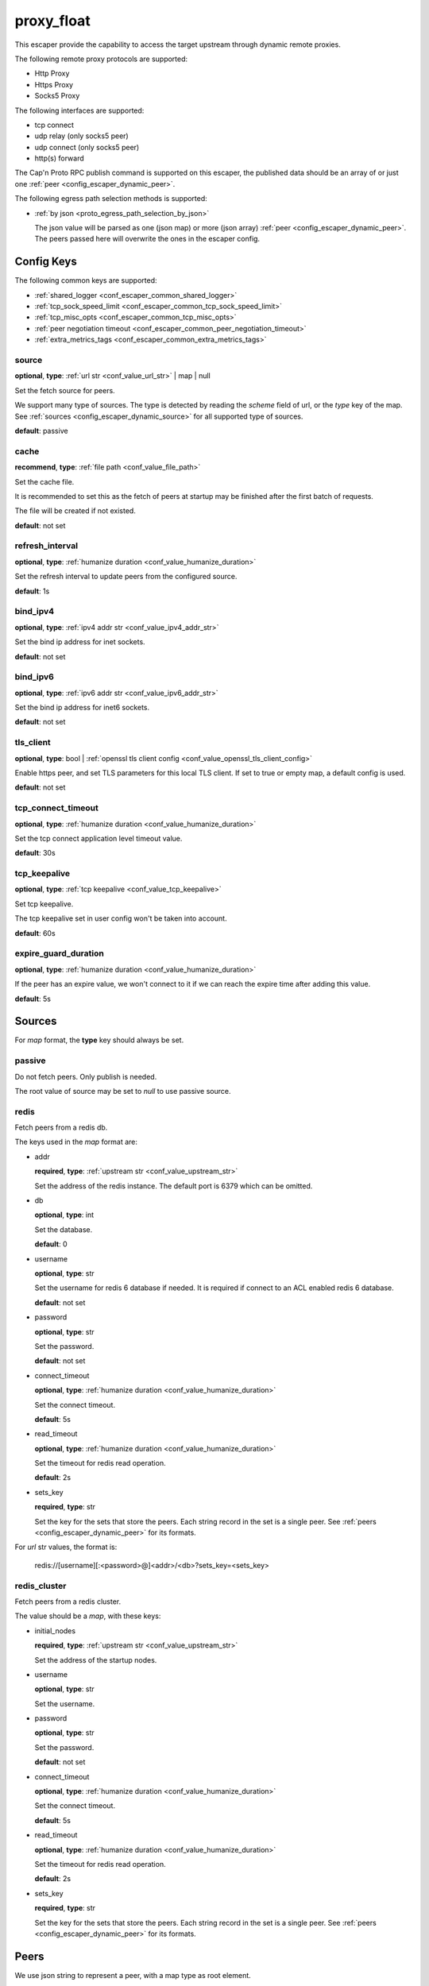 .. _configuration_escaper_proxy_float:

***********
proxy_float
***********

This escaper provide the capability to access the target upstream through dynamic remote proxies.

The following remote proxy protocols are supported:

* Http Proxy
* Https Proxy
* Socks5 Proxy

The following interfaces are supported:

* tcp connect
* udp relay (only socks5 peer)
* udp connect (only socks5 peer)
* http(s) forward

The Cap'n Proto RPC publish command is supported on this escaper, the published data should be an array of
or just one :ref:`peer <config_escaper_dynamic_peer>`.

The following egress path selection methods is supported:

* :ref:`by json <proto_egress_path_selection_by_json>`

  The json value will be parsed as one (json map) or more (json array) :ref:`peer <config_escaper_dynamic_peer>`.
  The peers passed here will overwrite the ones in the escaper config.

  .. versionadded:: 1.7.22

Config Keys
===========

The following common keys are supported:

* :ref:`shared_logger <conf_escaper_common_shared_logger>`
* :ref:`tcp_sock_speed_limit <conf_escaper_common_tcp_sock_speed_limit>`
* :ref:`tcp_misc_opts <conf_escaper_common_tcp_misc_opts>`
* :ref:`peer negotiation timeout <conf_escaper_common_peer_negotiation_timeout>`
* :ref:`extra_metrics_tags <conf_escaper_common_extra_metrics_tags>`

source
------

**optional**, **type**: :ref:`url str <conf_value_url_str>` | map | null

Set the fetch source for peers.

We support many type of sources. The type is detected by reading the *scheme* field of url,
or the *type* key of the map. See :ref:`sources <config_escaper_dynamic_source>` for all supported type of sources.

**default**: passive

cache
-----

**recommend**, **type**: :ref:`file path <conf_value_file_path>`

Set the cache file.

It is recommended to set this as the fetch of peers at startup may be finished after the first batch of requests.

The file will be created if not existed.

**default**: not set

refresh_interval
----------------

**optional**, **type**: :ref:`humanize duration <conf_value_humanize_duration>`

Set the refresh interval to update peers from the configured source.

**default**: 1s

bind_ipv4
---------

**optional**, **type**: :ref:`ipv4 addr str <conf_value_ipv4_addr_str>`

Set the bind ip address for inet sockets.

**default**: not set

bind_ipv6
---------

**optional**, **type**: :ref:`ipv6 addr str <conf_value_ipv6_addr_str>`

Set the bind ip address for inet6 sockets.

**default**: not set

tls_client
----------

**optional**, **type**: bool | :ref:`openssl tls client config <conf_value_openssl_tls_client_config>`

Enable https peer, and set TLS parameters for this local TLS client.
If set to true or empty map, a default config is used.

**default**: not set

tcp_connect_timeout
-------------------

**optional**, **type**: :ref:`humanize duration <conf_value_humanize_duration>`

Set the tcp connect application level timeout value.

**default**: 30s

tcp_keepalive
-------------

**optional**, **type**: :ref:`tcp keepalive <conf_value_tcp_keepalive>`

Set tcp keepalive.

The tcp keepalive set in user config won't be taken into account.

**default**: 60s

expire_guard_duration
---------------------

**optional**, **type**: :ref:`humanize duration <conf_value_humanize_duration>`

If the peer has an expire value, we won't connect to it if we can reach the expire time after adding this value.

**default**: 5s

.. _config_escaper_dynamic_source:

Sources
=======

For *map* format, the **type** key should always be set.

passive
-------

Do not fetch peers. Only publish is needed.

The root value of source may be set to *null* to use passive source.

redis
-----

Fetch peers from a redis db.

The keys used in the *map* format are:

* addr

  **required**, **type**: :ref:`upstream str <conf_value_upstream_str>`

  Set the address of the redis instance. The default port is 6379 which can be omitted.

* db

  **optional**, **type**: int

  Set the database.

  **default**: 0

* username

  **optional**, **type**: str

  Set the username for redis 6 database if needed. It is required if connect to an ACL enabled redis 6 database.

  **default**: not set

* password

  **optional**, **type**: str

  Set the password.

  **default**: not set

* connect_timeout

  **optional**, **type**: :ref:`humanize duration <conf_value_humanize_duration>`

  Set the connect timeout.

  **default**: 5s

* read_timeout

  **optional**, **type**: :ref:`humanize duration <conf_value_humanize_duration>`

  Set the timeout for redis read operation.

  **default**: 2s

* sets_key

  **required**, **type**: str

  Set the key for the sets that store the peers. Each string record in the set is a single peer.
  See :ref:`peers <config_escaper_dynamic_peer>` for its formats.

For *url* str values, the format is:

    redis://[username][:<password>@]<addr>/<db>?sets_key=<sets_key>

redis_cluster
-------------

Fetch peers from a redis cluster.

The value should be a *map*, with these keys:

* initial_nodes

  **required**, **type**: :ref:`upstream str <conf_value_upstream_str>`

  Set the address of the startup nodes.

* username

  **optional**, **type**: str

  Set the username.

  .. versionadded:: 1.7.0

* password

  **optional**, **type**: str

  Set the password.

  **default**: not set

* connect_timeout

  **optional**, **type**: :ref:`humanize duration <conf_value_humanize_duration>`

  Set the connect timeout.

  **default**: 5s

  .. versionadded:: 1.7.12

* read_timeout

  **optional**, **type**: :ref:`humanize duration <conf_value_humanize_duration>`

  Set the timeout for redis read operation.

  **default**: 2s

* sets_key

  **required**, **type**: str

  Set the key for the sets that store the peers. Each string record in the set is a single peer.
  See :ref:`peers <config_escaper_dynamic_peer>` for its formats.

.. _config_escaper_dynamic_peer:

Peers
=====

We use json string to represent a peer, with a map type as root element.

Common keys
-----------

* type

  **required**, **type**: str

  It tells us the peer type.

* addr

  **required**, **type**: :ref:`sockaddr str <conf_value_sockaddr_str>`

  Set the socket address we can connect to the peer.
  No domain name is allowed here.

* isp

  **optional**, **type**: str

  ISP for the egress ip address.

* eip

  **optional**, **type**: :ref:`ip addr str <conf_value_ip_addr_str>`

  The egress ip address from external view.

* area

  **optional**, **type**: :ref:`egress area <conf_value_egress_area>`

  Area of the egress ip address.

* expire

  **optional**, **type**: :ref:`rfc3339 datetime str <conf_value_rfc3339_datetime_str>`

  Set the expire time for this peer.

* tcp_sock_speed_limit

  **optional**, **type**: :ref:`tcp socket speed limit <conf_value_tcp_sock_speed_limit>`

  Set the speed limit for each tcp connections to this peer.

  .. versionchanged:: 1.4.0 changed name to tcp_sock_speed_limit

The following types are supported:

http
----

* username

  **optional**, **type**: :ref:`username <conf_value_username>`

  Set the username for HTTP basic auth.

* password

  **optional**, **type**: :ref:`password <conf_value_password>`

  Set the password for HTTP basic auth.

* http_connect_rsp_header_max_size

  **optional**, **type**: :ref:`humanize usize <conf_value_humanize_usize>`

  Set the max header size for received CONNECT response.

  **default**: 4KiB

* extra_append_headers

  **optional**, **type**: map

  Set extra headers append to the requests sent to upstream.
  The key should be the header name, both the key and the value should be in ascii string type.

  .. note:: No duplication check is done here, use it with caution.


https
-----

* username

  **optional**, **type**: :ref:`username <conf_value_username>`

  Set the username for HTTP basic auth.

* password

  **optional**, **type**: :ref:`password <conf_value_password>`

  Set the password for HTTP basic auth.

* tls_name

  **optional**, **type**: :ref:`tls name <conf_value_tls_name>`

  Set the tls server name for server certificate verification.

  **default**: not set

* http_connect_rsp_header_max_size

  **optional**, **type**: :ref:`humanize usize <conf_value_humanize_usize>`

  Set the max header size for received CONNECT response.

  **default**: 4KiB

* extra_append_headers

  **optional**, **type**: map

  Set extra headers append to the requests sent to upstream.
  The key should be the header name, both the key and the value should be in ascii string type.

  .. note:: No duplication check is done here, use it with caution.

socks5
------

* username

  **optional**, **type**: :ref:`username <conf_value_username>`

  Set the username for Socks5 User auth.

* password

  **optional**, **type**: :ref:`password <conf_value_password>`

  Set the password for Socks5 User auth.

* udp_sock_speed_limit

  **optional**, **type**: :ref:`udp socket speed limit <conf_value_udp_sock_speed_limit>`

  Set speed limit for each udp socket.

  **default**: no limit

  .. versionadded:: 1.7.22

* transmute_udp_peer_ip

  **optional**, **type**: bool or map

  Set this option if the UDP peer IP returned from the remote proxy should be transmuted.

  For map value, the key should be the returned IP, and the value should be the real IP to use.
  If the map is empty, the peer IP used by the tcp connection will be used.

  For bool value, an empty map will be used if set to true, or disabled if set to false.

  **default**: false

  .. versionadded:: 1.7.22
